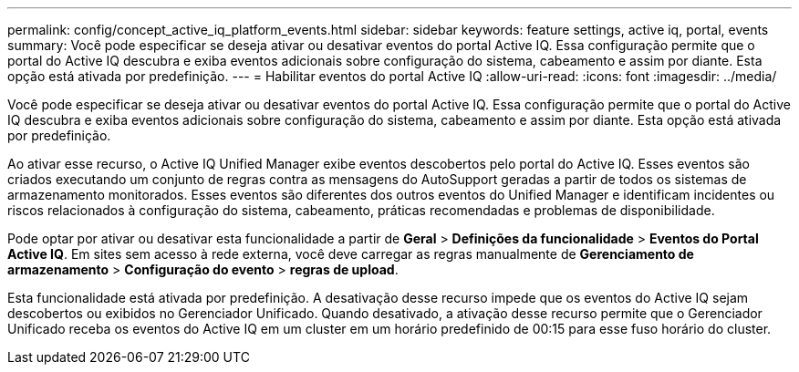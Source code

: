 ---
permalink: config/concept_active_iq_platform_events.html 
sidebar: sidebar 
keywords: feature settings, active iq, portal, events 
summary: Você pode especificar se deseja ativar ou desativar eventos do portal Active IQ. Essa configuração permite que o portal do Active IQ descubra e exiba eventos adicionais sobre configuração do sistema, cabeamento e assim por diante. Esta opção está ativada por predefinição. 
---
= Habilitar eventos do portal Active IQ
:allow-uri-read: 
:icons: font
:imagesdir: ../media/


[role="lead"]
Você pode especificar se deseja ativar ou desativar eventos do portal Active IQ. Essa configuração permite que o portal do Active IQ descubra e exiba eventos adicionais sobre configuração do sistema, cabeamento e assim por diante. Esta opção está ativada por predefinição.

Ao ativar esse recurso, o Active IQ Unified Manager exibe eventos descobertos pelo portal do Active IQ. Esses eventos são criados executando um conjunto de regras contra as mensagens do AutoSupport geradas a partir de todos os sistemas de armazenamento monitorados. Esses eventos são diferentes dos outros eventos do Unified Manager e identificam incidentes ou riscos relacionados à configuração do sistema, cabeamento, práticas recomendadas e problemas de disponibilidade.

Pode optar por ativar ou desativar esta funcionalidade a partir de *Geral* > *Definições da funcionalidade* > *Eventos do Portal Active IQ*. Em sites sem acesso à rede externa, você deve carregar as regras manualmente de *Gerenciamento de armazenamento* > *Configuração do evento* > *regras de upload*.

Esta funcionalidade está ativada por predefinição. A desativação desse recurso impede que os eventos do Active IQ sejam descobertos ou exibidos no Gerenciador Unificado. Quando desativado, a ativação desse recurso permite que o Gerenciador Unificado receba os eventos do Active IQ em um cluster em um horário predefinido de 00:15 para esse fuso horário do cluster.
